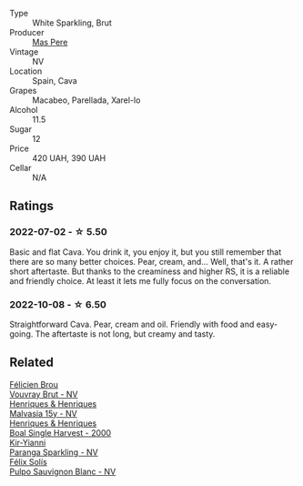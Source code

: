 #+attr_html: :class wine-main-image
[[file:/images/ad/7ea416-1a45-4a6c-8255-114fb9ced2ab/2022-07-02-16-19-17-A49BA315-7C28-4549-BC11-D64B72A35027-1-105-c@512.webp]]

- Type :: White Sparkling, Brut
- Producer :: [[barberry:/producers/17f9db0d-ae08-4f3e-9c2d-b9094e7ca315][Mas Pere]]
- Vintage :: NV
- Location :: Spain, Cava
- Grapes :: Macabeo, Parellada, Xarel-lo
- Alcohol :: 11.5
- Sugar :: 12
- Price :: 420 UAH, 390 UAH
- Cellar :: N/A

** Ratings

*** 2022-07-02 - ☆ 5.50

Basic and flat Cava. You drink it, you enjoy it, but you still remember that there are so many better choices. Pear, cream, and... Well, that's it. A rather short aftertaste. But thanks to the creaminess and higher RS, it is a reliable and friendly choice. At least it lets me fully focus on the conversation.

*** 2022-10-08 - ☆ 6.50

Straightforward Cava. Pear, cream and oil. Friendly with food and easy-going. The aftertaste is not long, but creamy and tasty.

** Related

#+begin_export html
<div class="flex-container">
  <a class="flex-item flex-item-left" href="/wines/221464f9-abb2-4134-b8bb-1a020b3db2ae.html">
    <img class="flex-bottle" src="/images/22/1464f9-abb2-4134-b8bb-1a020b3db2ae/2022-10-05-09-43-43-7A7B719D-369E-4532-A731-E65775A3B0F1-1-105-c@512.webp"></img>
    <section class="h">Félicien Brou</section>
    <section class="h text-bolder">Vouvray Brut - NV</section>
  </a>

  <a class="flex-item flex-item-right" href="/wines/54468301-969e-41f6-a3f1-404cc7608364.html">
    <img class="flex-bottle" src="/images/54/468301-969e-41f6-a3f1-404cc7608364/2022-06-15-07-35-09-58AA2157-1BAF-4A6E-8D25-90D981612C95-1-105-c@512.webp"></img>
    <section class="h">Henriques & Henriques</section>
    <section class="h text-bolder">Malvasia 15y - NV</section>
  </a>

  <a class="flex-item flex-item-left" href="/wines/64ddc69b-b7a5-45b5-bd67-ee325450f038.html">
    <img class="flex-bottle" src="/images/64/ddc69b-b7a5-45b5-bd67-ee325450f038/2022-06-15-07-27-29-IMG-0463@512.webp"></img>
    <section class="h">Henriques & Henriques</section>
    <section class="h text-bolder">Boal Single Harvest - 2000</section>
  </a>

  <a class="flex-item flex-item-right" href="/wines/a4980711-6b29-4392-9585-17310170db4a.html">
    <img class="flex-bottle" src="/images/a4/980711-6b29-4392-9585-17310170db4a/2022-07-02-09-13-54-614A1BD0-F934-4A70-8717-0E1244DA86C5-1-105-c@512.webp"></img>
    <section class="h">Kir-Yianni</section>
    <section class="h text-bolder">Paranga Sparkling - NV</section>
  </a>

  <a class="flex-item flex-item-left" href="/wines/aad8eba2-9514-4eac-8668-2f4ec69c541c.html">
    <img class="flex-bottle" src="/images/aa/d8eba2-9514-4eac-8668-2f4ec69c541c/2022-07-02-16-30-16-FD8AA6FE-C621-4B5E-84B2-C0910A29D85B@512.webp"></img>
    <section class="h">Félix Solís</section>
    <section class="h text-bolder">Pulpo Sauvignon Blanc - NV</section>
  </a>

</div>
#+end_export
